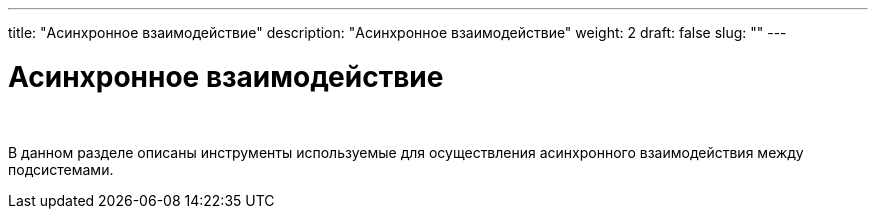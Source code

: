 ---
title: "Асинхронное взаимодействие"
description: "Асинхронное взаимодействие"
weight: 2
draft: false
slug: ""
---

= Асинхронное взаимодействие

{empty} +

****
В данном разделе описаны инструменты используемые для осуществления асинхронного взаимодействия между подсистемами.
****